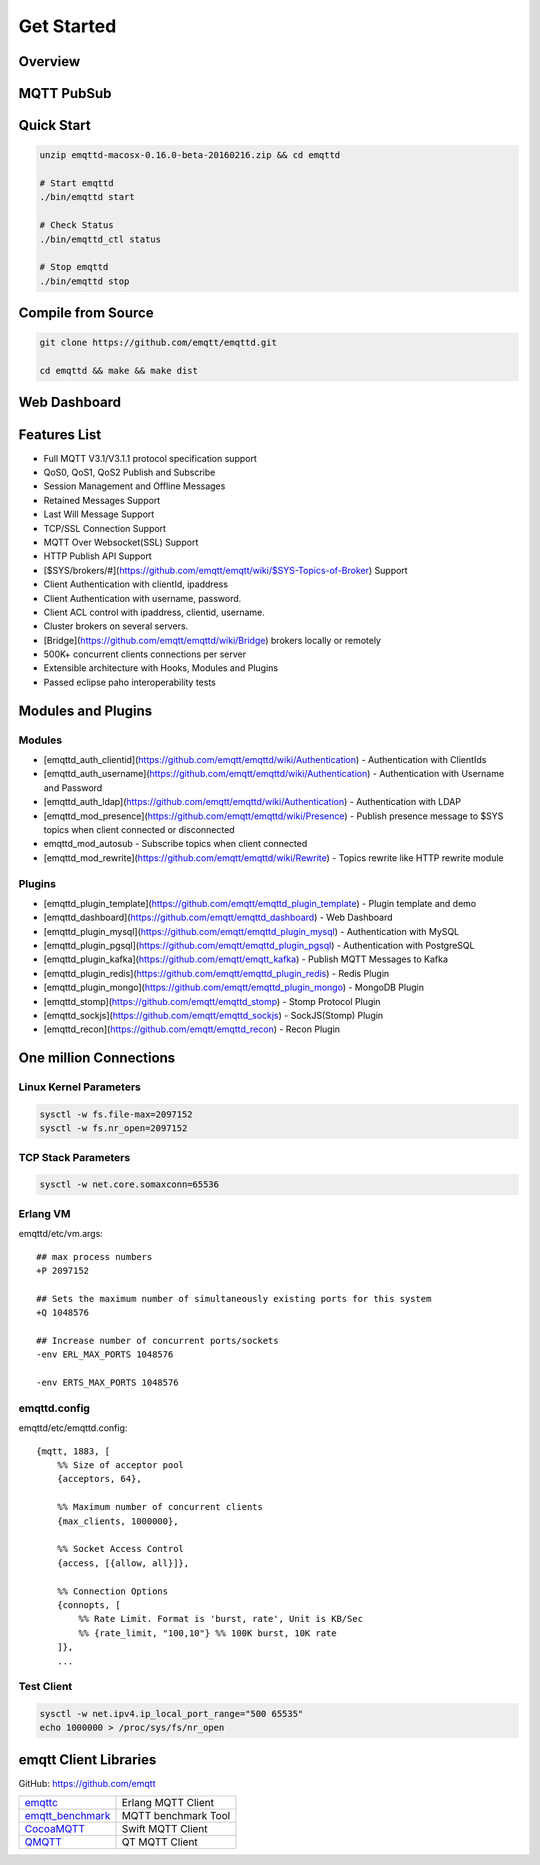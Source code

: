
.. _getstarted:

============
Get Started
============

--------------------
Overview
--------------------


--------------------
MQTT PubSub
--------------------

--------------------------
Quick Start
--------------------------

.. code:: console

    unzip emqttd-macosx-0.16.0-beta-20160216.zip && cd emqttd

    # Start emqttd
    ./bin/emqttd start

    # Check Status
    ./bin/emqttd_ctl status

    # Stop emqttd
    ./bin/emqttd stop

--------------------
Compile from Source
--------------------

.. code:: console

    git clone https://github.com/emqtt/emqttd.git

    cd emqttd && make && make dist

--------------------
Web Dashboard
--------------------

.. image:: ./_static/images/dashboard.png


--------------------
Features List
--------------------

* Full MQTT V3.1/V3.1.1 protocol specification support
* QoS0, QoS1, QoS2 Publish and Subscribe
* Session Management and Offline Messages
* Retained Messages Support
* Last Will Message Support
* TCP/SSL Connection Support
* MQTT Over Websocket(SSL) Support
* HTTP Publish API Support
* [$SYS/brokers/#](https://github.com/emqtt/emqtt/wiki/$SYS-Topics-of-Broker) Support
* Client Authentication with clientId, ipaddress
* Client Authentication with username, password.
* Client ACL control with ipaddress, clientid, username.
* Cluster brokers on several servers.
* [Bridge](https://github.com/emqtt/emqttd/wiki/Bridge) brokers locally or remotely
* 500K+ concurrent clients connections per server
* Extensible architecture with Hooks, Modules and Plugins
* Passed eclipse paho interoperability tests

--------------------
Modules and Plugins
--------------------

Modules
--------

* [emqttd_auth_clientid](https://github.com/emqtt/emqttd/wiki/Authentication) - Authentication with ClientIds
* [emqttd_auth_username](https://github.com/emqtt/emqttd/wiki/Authentication) - Authentication with Username and Password
* [emqttd_auth_ldap](https://github.com/emqtt/emqttd/wiki/Authentication) - Authentication with LDAP
* [emqttd_mod_presence](https://github.com/emqtt/emqttd/wiki/Presence) - Publish presence message to $SYS topics when client connected or disconnected
* emqttd_mod_autosub - Subscribe topics when client connected
* [emqttd_mod_rewrite](https://github.com/emqtt/emqttd/wiki/Rewrite) - Topics rewrite like HTTP rewrite module

Plugins
--------

* [emqttd_plugin_template](https://github.com/emqtt/emqttd_plugin_template) - Plugin template and demo
* [emqttd_dashboard](https://github.com/emqtt/emqttd_dashboard) - Web Dashboard
* [emqttd_plugin_mysql](https://github.com/emqtt/emqttd_plugin_mysql) - Authentication with MySQL
* [emqttd_plugin_pgsql](https://github.com/emqtt/emqttd_plugin_pgsql) - Authentication with PostgreSQL
* [emqttd_plugin_kafka](https://github.com/emqtt/emqtt_kafka) - Publish MQTT Messages to Kafka
* [emqttd_plugin_redis](https://github.com/emqtt/emqttd_plugin_redis) - Redis Plugin
* [emqttd_plugin_mongo](https://github.com/emqtt/emqttd_plugin_mongo) - MongoDB Plugin
* [emqttd_stomp](https://github.com/emqtt/emqttd_stomp) - Stomp Protocol Plugin
* [emqttd_sockjs](https://github.com/emqtt/emqttd_sockjs) - SockJS(Stomp) Plugin
* [emqttd_recon](https://github.com/emqtt/emqttd_recon) - Recon Plugin

----------------------------------
One million Connections
----------------------------------

Linux Kernel Parameters
-----------------------

.. code::

    sysctl -w fs.file-max=2097152
    sysctl -w fs.nr_open=2097152

TCP Stack Parameters
-----------------------

.. code::

    sysctl -w net.core.somaxconn=65536

Erlang VM
-----------------

emqttd/etc/vm.args::

    ## max process numbers
    +P 2097152

    ## Sets the maximum number of simultaneously existing ports for this system
    +Q 1048576

    ## Increase number of concurrent ports/sockets
    -env ERL_MAX_PORTS 1048576

    -env ERTS_MAX_PORTS 1048576

emqttd.config
-----------------

emqttd/etc/emqttd.config::

        {mqtt, 1883, [
            %% Size of acceptor pool
            {acceptors, 64},

            %% Maximum number of concurrent clients
            {max_clients, 1000000},

            %% Socket Access Control
            {access, [{allow, all}]},

            %% Connection Options
            {connopts, [
                %% Rate Limit. Format is 'burst, rate', Unit is KB/Sec
                %% {rate_limit, "100,10"} %% 100K burst, 10K rate
            ]},
            ...

Test Client
-----------

.. code::

    sysctl -w net.ipv4.ip_local_port_range="500 65535"
    echo 1000000 > /proc/sys/fs/nr_open

----------------------------
emqtt Client Libraries
----------------------------

GitHub: https://github.com/emqtt

+--------------------+----------------------+
| `emqttc`_          | Erlang MQTT Client   |
+--------------------+----------------------+
| `emqtt_benchmark`_ | MQTT benchmark Tool  |
+--------------------+----------------------+
| `CocoaMQTT`_       | Swift MQTT Client    |
+--------------------+----------------------+
| `QMQTT`_           | QT MQTT Client       |
+--------------------+----------------------+

.. _emqttc: https://github.com/emqtt/emqttc
.. _emqtt_benchmark: https://github.com/emqtt/emqtt_benchmark
.. _CocoaMQTT: https://github.com/emqtt/CocoaMQTT
.. _QMQTT: https://github.com/emqtt/qmqtt


